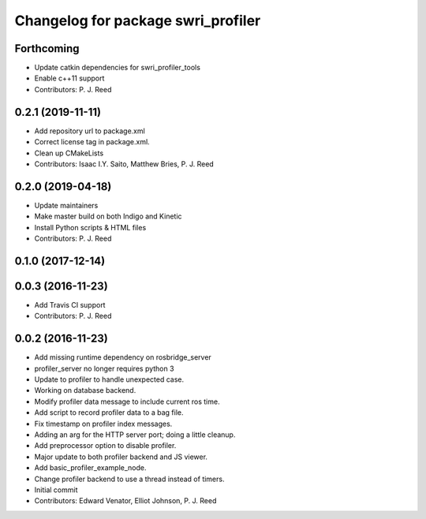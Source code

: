 ^^^^^^^^^^^^^^^^^^^^^^^^^^^^^^^^^^^
Changelog for package swri_profiler
^^^^^^^^^^^^^^^^^^^^^^^^^^^^^^^^^^^

Forthcoming
-----------
* Update catkin dependencies for swri_profiler_tools
* Enable c++11 support
* Contributors: P. J. Reed

0.2.1 (2019-11-11)
------------------
* Add repository url to package.xml
* Correct license tag in package.xml.
* Clean up CMakeLists
* Contributors: Isaac I.Y. Saito, Matthew Bries, P. J. Reed

0.2.0 (2019-04-18)
------------------
* Update maintainers
* Make master build on both Indigo and Kinetic
* Install Python scripts & HTML files
* Contributors: P. J. Reed

0.1.0 (2017-12-14)
------------------

0.0.3 (2016-11-23)
------------------
* Add Travis CI support
* Contributors: P. J. Reed

0.0.2 (2016-11-23)
------------------
* Add missing runtime dependency on rosbridge_server
* profiler_server no longer requires python 3
* Update to profiler to handle unexpected case.
* Working on database backend.
* Modify profiler data message to include current ros time.
* Add script to record profiler data to a bag file.
* Fix timestamp on profiler index messages.
* Adding an arg for the HTTP server port; doing a little cleanup.
* Add preprocessor option to disable profiler.
* Major update to both profiler backend and JS viewer.
* Add basic_profiler_example_node.
* Change profiler backend to use a thread instead of timers.
* Initial commit
* Contributors: Edward Venator, Elliot Johnson, P. J. Reed

